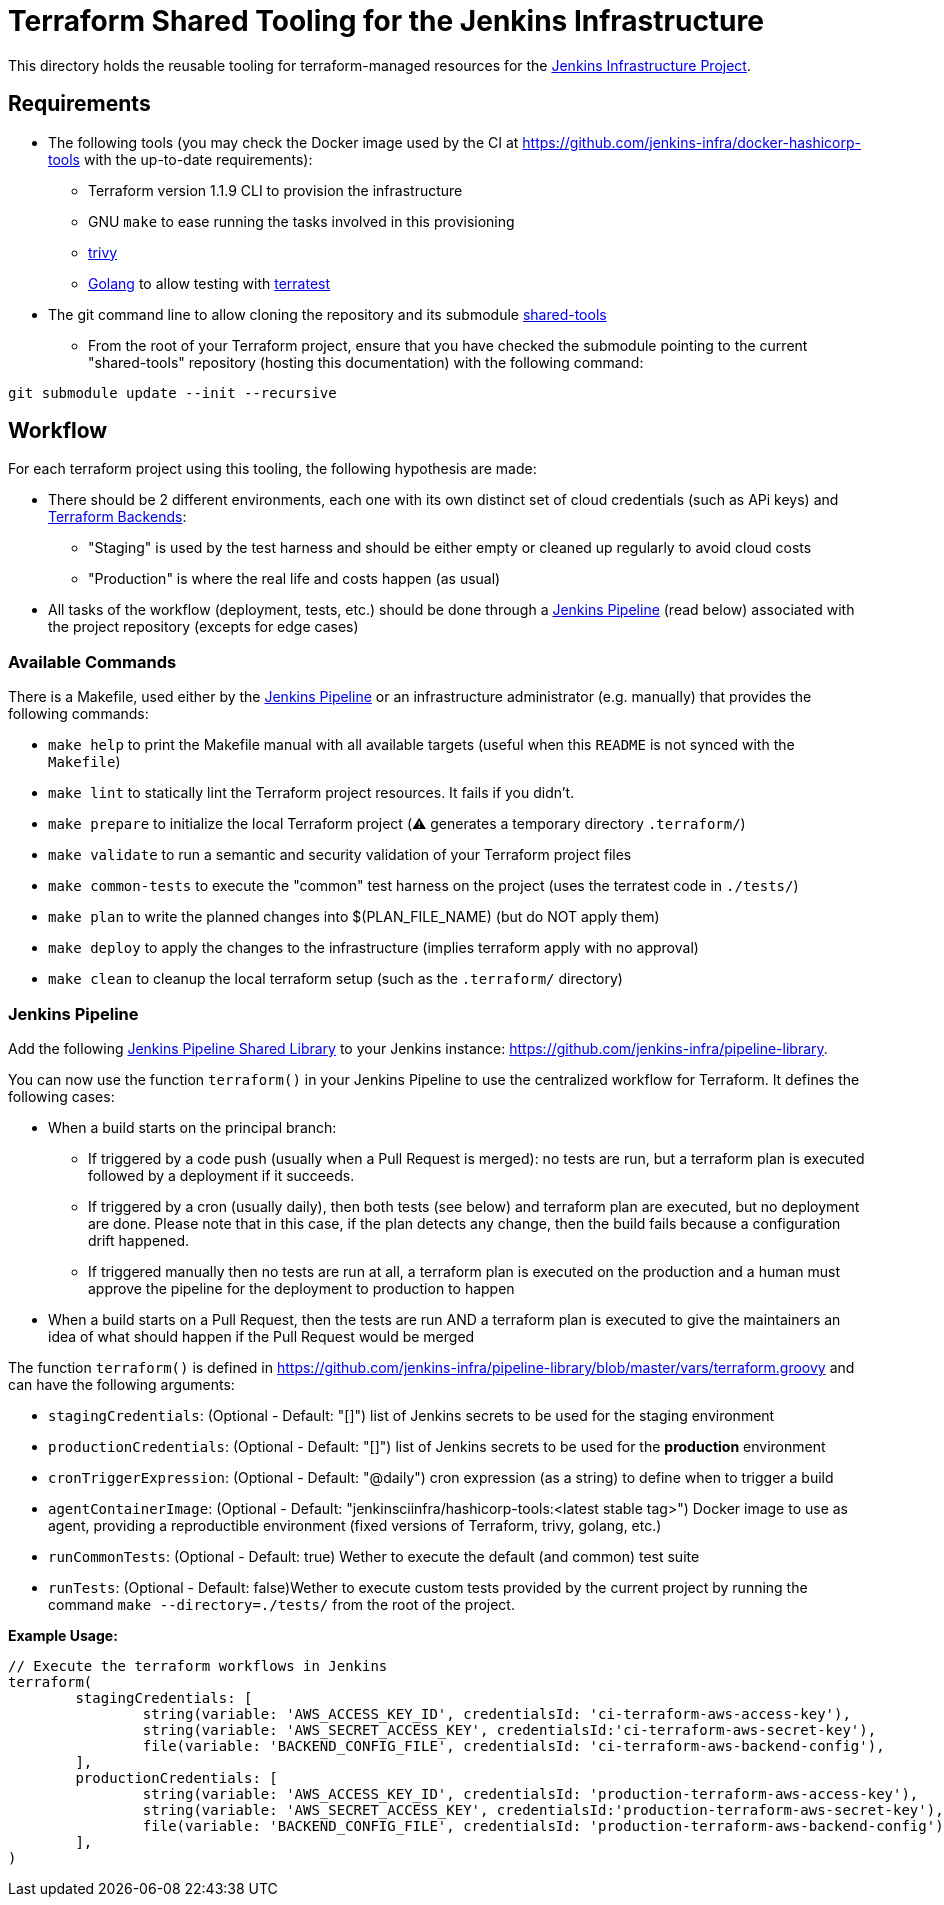 = Terraform Shared Tooling for the Jenkins Infrastructure

This directory holds the reusable tooling for terraform-managed resources for the link:https://www.jenkins.io/projects/infrastructure/[Jenkins Infrastructure Project].

== Requirements

* The following tools (you may check the Docker image used by the CI at https://github.com/jenkins-infra/docker-hashicorp-tools with the up-to-date requirements):
** Terraform version 1.1.9 CLI to provision the infrastructure
** GNU `make` to ease running the tasks involved in this provisioning
** link:https://aquasecurity.github.io/trivy[trivy]
** link:https://golang.org/[Golang] to allow testing with link:https://terratest.gruntwork.io/[terratest]

* The git command line to allow cloning the repository and its submodule link:https://github.com/jenkins-infra/shared-tools[shared-tools]
** From the root of your Terraform project, ensure that you have checked the submodule pointing to the current "shared-tools" repository (hosting this documentation) with the following command:

[source,bash]
----
git submodule update --init --recursive
----

== Workflow

For each terraform project using this tooling, the following hypothesis are made:

* There should be 2 different environments, each one with its own distinct set of cloud credentials (such as APi keys) and link:https://www.terraform.io/language/settings/backends[Terraform Backends]:
** "Staging" is used by the test harness and should be either empty or cleaned up regularly to avoid cloud costs
** "Production" is where the real life and costs happen (as usual)

* All tasks of the workflow (deployment, tests, etc.) should be done through a <<Jenkins Pipeline>> (read below) associated with the project repository (excepts for edge cases)

=== Available Commands

There is a Makefile, used either by the <<Jenkins Pipeline>> or an infrastructure administrator (e.g. manually) that provides the following commands:

* `make help` to print the Makefile manual with all available targets (useful when this `README` is not synced with the `Makefile`)
* `make lint` to statically lint the  Terraform project resources. It fails if you didn't.
* `make prepare` to initialize the local Terraform project (⚠️ generates a temporary directory `.terraform/`)
* `make validate` to run a semantic and security validation of your Terraform project files
* `make common-tests` to execute the "common" test harness on the project (uses the terratest code in `./tests/`)
* `make plan` to write the planned changes into $(PLAN_FILE_NAME) (but do NOT apply them)
* `make deploy` to apply the changes to the infrastructure (implies terraform apply with no approval)
* `make clean` to cleanup the local terraform setup (such as the `.terraform/` directory)

=== Jenkins Pipeline

Add the following link:https://www.jenkins.io/doc/book/pipeline/shared-libraries/[Jenkins Pipeline Shared Library] to your Jenkins instance: link:https://github.com/jenkins-infra/pipeline-library[].

You can now use the function `terraform()` in your Jenkins Pipeline to use the centralized workflow for Terraform.
It defines the following cases:

* When a build starts on the principal branch:
** If triggered by a code push (usually when a Pull Request is merged): no tests are run, but a terraform plan is executed followed by a deployment if it succeeds.
** If triggered by a cron (usually daily), then both tests (see below) and terraform plan are executed, but no deployment are done. Please note that in this case, if the plan detects any change, then the build fails because a configuration drift happened.
** If triggered manually then no tests are run at all, a terraform plan is executed on the production and a human must approve the pipeline for the deployment to production to happen
* When a build starts on a Pull Request, then the tests are run AND a terraform plan is executed to give the maintainers an idea of what should happen if the Pull Request would be merged


The function `terraform()` is defined in https://github.com/jenkins-infra/pipeline-library/blob/master/vars/terraform.groovy and can have the following arguments:

* `stagingCredentials`: (Optional - Default: "[]") list of Jenkins secrets to be used for the staging environment
* `productionCredentials`: (Optional - Default: "[]") list of Jenkins secrets to be used for the *production* environment
* `cronTriggerExpression`: (Optional - Default: "@daily") cron expression (as a string) to define when to trigger a build
* `agentContainerImage`: (Optional - Default: "jenkinsciinfra/hashicorp-tools:<latest stable tag>") Docker image to use as agent,
providing a reproductible environment (fixed versions of Terraform, trivy, golang, etc.)
* `runCommonTests`: (Optional - Default: true) Wether to execute the default (and common) test suite
* `runTests`: (Optional - Default: false)Wether to execute custom tests provided by the current project by running the command `make --directory=./tests/` from the root of the project.

**Example Usage:**

[source,Jenkinsfile]
----
// Execute the terraform workflows in Jenkins
terraform(
	stagingCredentials: [
		string(variable: 'AWS_ACCESS_KEY_ID', credentialsId: 'ci-terraform-aws-access-key'),
		string(variable: 'AWS_SECRET_ACCESS_KEY', credentialsId:'ci-terraform-aws-secret-key'),
		file(variable: 'BACKEND_CONFIG_FILE', credentialsId: 'ci-terraform-aws-backend-config'),
	],
	productionCredentials: [
		string(variable: 'AWS_ACCESS_KEY_ID', credentialsId: 'production-terraform-aws-access-key'),
		string(variable: 'AWS_SECRET_ACCESS_KEY', credentialsId:'production-terraform-aws-secret-key'),
		file(variable: 'BACKEND_CONFIG_FILE', credentialsId: 'production-terraform-aws-backend-config'),
	],
)
----
